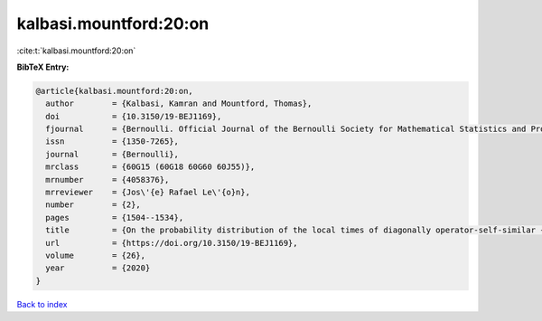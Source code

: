 kalbasi.mountford:20:on
=======================

:cite:t:`kalbasi.mountford:20:on`

**BibTeX Entry:**

.. code-block:: bibtex

   @article{kalbasi.mountford:20:on,
     author        = {Kalbasi, Kamran and Mountford, Thomas},
     doi           = {10.3150/19-BEJ1169},
     fjournal      = {Bernoulli. Official Journal of the Bernoulli Society for Mathematical Statistics and Probability},
     issn          = {1350-7265},
     journal       = {Bernoulli},
     mrclass       = {60G15 (60G18 60G60 60J55)},
     mrnumber      = {4058376},
     mrreviewer    = {Jos\'{e} Rafael Le\'{o}n},
     number        = {2},
     pages         = {1504--1534},
     title         = {On the probability distribution of the local times of diagonally operator-self-similar {G}aussian fields with stationary increments},
     url           = {https://doi.org/10.3150/19-BEJ1169},
     volume        = {26},
     year          = {2020}
   }

`Back to index <../By-Cite-Keys.html>`_
